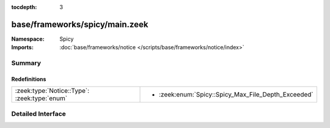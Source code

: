 :tocdepth: 3

base/frameworks/spicy/main.zeek
===============================
.. zeek:namespace:: Spicy


:Namespace: Spicy
:Imports: :doc:`base/frameworks/notice </scripts/base/frameworks/notice/index>`

Summary
~~~~~~~
Redefinitions
#############
============================================ ===================================================
:zeek:type:`Notice::Type`: :zeek:type:`enum` 
                                             
                                             * :zeek:enum:`Spicy::Spicy_Max_File_Depth_Exceeded`
============================================ ===================================================


Detailed Interface
~~~~~~~~~~~~~~~~~~

